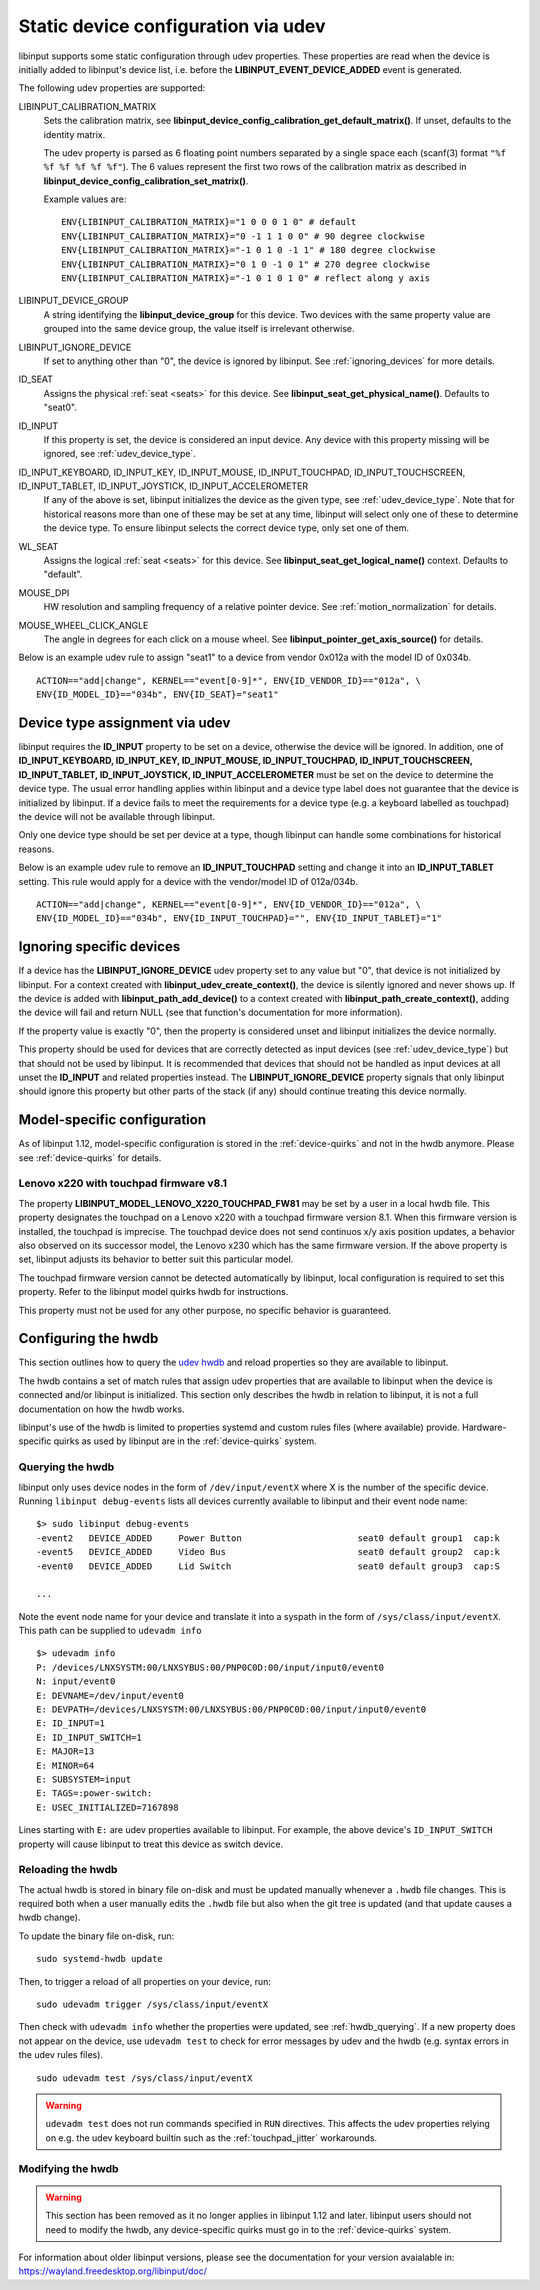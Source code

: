 .. _udev_config:

==============================================================================
Static device configuration via udev
==============================================================================

libinput supports some static configuration through udev properties.
These properties are read when the device is initially added
to libinput's device list, i.e. before the
**LIBINPUT_EVENT_DEVICE_ADDED** event is generated.

The following udev properties are supported:

LIBINPUT_CALIBRATION_MATRIX
    Sets the calibration matrix, see
    **libinput_device_config_calibration_get_default_matrix()**. If unset,
    defaults to the identity matrix.

    The udev property is parsed as 6 floating point numbers separated by a
    single space each (scanf(3) format ``"%f %f %f %f %f %f"``).
    The 6 values represent the first two rows of the calibration matrix as
    described in **libinput_device_config_calibration_set_matrix()**.

    Example values are: ::

          ENV{LIBINPUT_CALIBRATION_MATRIX}="1 0 0 0 1 0" # default
          ENV{LIBINPUT_CALIBRATION_MATRIX}="0 -1 1 1 0 0" # 90 degree clockwise
          ENV{LIBINPUT_CALIBRATION_MATRIX}="-1 0 1 0 -1 1" # 180 degree clockwise
          ENV{LIBINPUT_CALIBRATION_MATRIX}="0 1 0 -1 0 1" # 270 degree clockwise
          ENV{LIBINPUT_CALIBRATION_MATRIX}="-1 0 1 0 1 0" # reflect along y axis


LIBINPUT_DEVICE_GROUP
    A string identifying the **libinput_device_group** for this device. Two
    devices with the same property value are grouped into the same device group,
    the value itself is irrelevant otherwise.

LIBINPUT_IGNORE_DEVICE
    If set to anything other than "0", the device is ignored by libinput.
    See :ref:`ignoring_devices` for more details.

ID_SEAT
    Assigns the physical :ref:`seat <seats>` for this device. See
    **libinput_seat_get_physical_name()**. Defaults to "seat0".

ID_INPUT
    If this property is set, the device is considered an input device. Any
    device with this property missing will be ignored, see :ref:`udev_device_type`.

ID_INPUT_KEYBOARD, ID_INPUT_KEY, ID_INPUT_MOUSE, ID_INPUT_TOUCHPAD, ID_INPUT_TOUCHSCREEN, ID_INPUT_TABLET, ID_INPUT_JOYSTICK, ID_INPUT_ACCELEROMETER
    If any of the above is set, libinput initializes the device as the given
    type, see :ref:`udev_device_type`. Note that for historical reasons more than
    one of these may be set at any time, libinput will select only one of these
    to determine the device type. To ensure libinput selects the correct device
    type, only set one of them.

WL_SEAT
    Assigns the logical :ref:`seat <seats>` for this device. See
    **libinput_seat_get_logical_name()** context. Defaults to "default".

MOUSE_DPI
    HW resolution and sampling frequency of a relative pointer device.
    See :ref:`motion_normalization` for details.

MOUSE_WHEEL_CLICK_ANGLE
    The angle in degrees for each click on a mouse wheel. See
    **libinput_pointer_get_axis_source()** for details.


Below is an example udev rule to assign "seat1" to a device from vendor
0x012a with the model ID of 0x034b. ::

     ACTION=="add|change", KERNEL=="event[0-9]*", ENV{ID_VENDOR_ID}=="012a", \
     ENV{ID_MODEL_ID}=="034b", ENV{ID_SEAT}="seat1"



.. _udev_device_type:

------------------------------------------------------------------------------
Device type assignment via udev
------------------------------------------------------------------------------

libinput requires the **ID_INPUT** property to be set on a device,
otherwise the device will be ignored. In addition, one of
**ID_INPUT_KEYBOARD, ID_INPUT_KEY, ID_INPUT_MOUSE, ID_INPUT_TOUCHPAD,
ID_INPUT_TOUCHSCREEN, ID_INPUT_TABLET, ID_INPUT_JOYSTICK,
ID_INPUT_ACCELEROMETER** must be set on the device to determine the
device type. The usual error handling applies within libinput and a device
type label does not guarantee that the device is initialized by libinput.
If a device fails to meet the requirements for a device type (e.g. a keyboard
labelled as touchpad) the device will not be available through libinput.

Only one device type should be set per device at a type, though libinput can
handle some combinations for historical reasons.

Below is an example udev rule  to remove an **ID_INPUT_TOUCHPAD** setting
and change it into an **ID_INPUT_TABLET** setting. This rule would apply
for a device with the vendor/model ID of 012a/034b. ::

     ACTION=="add|change", KERNEL=="event[0-9]*", ENV{ID_VENDOR_ID}=="012a", \
     ENV{ID_MODEL_ID}=="034b", ENV{ID_INPUT_TOUCHPAD}="", ENV{ID_INPUT_TABLET}="1"



.. _ignoring_devices:

------------------------------------------------------------------------------
Ignoring specific devices
------------------------------------------------------------------------------

If a device has the **LIBINPUT_IGNORE_DEVICE** udev property set to any
value but "0", that device is not initialized by libinput. For a context
created with **libinput_udev_create_context()**, the device is silently ignored
and never shows up. If the device is added with **libinput_path_add_device()**
to a context created with **libinput_path_create_context()**, adding the device
will fail and return NULL (see that function's documentation for more
information).

If the property value is exactly "0", then the property is considered unset
and libinput initializes the device normally.

This property should be used for devices that are correctly detected as
input devices (see :ref:`udev_device_type`) but that should not be used by
libinput. It is recommended that devices that should not be handled as input
devices at all unset the **ID_INPUT** and related properties instead. The
**LIBINPUT_IGNORE_DEVICE** property signals that only libinput should
ignore this property but other parts of the stack (if any) should continue
treating this device normally.


.. _model_specific_configuration:

------------------------------------------------------------------------------
Model-specific configuration
------------------------------------------------------------------------------

As of libinput 1.12, model-specific configuration is stored in the
:ref:`device-quirks` and not in the hwdb anymore. Please see
:ref:`device-quirks` for
details.

.. _model_specific_configuration_x220fw81:

..............................................................................
Lenovo x220 with touchpad firmware v8.1
..............................................................................

The property **LIBINPUT_MODEL_LENOVO_X220_TOUCHPAD_FW81** may be set by a
user in a local hwdb file. This property designates the touchpad on a Lenovo
x220 with a touchpad firmware version 8.1. When this firmware version is
installed, the touchpad is imprecise. The touchpad device does not send
continuos x/y axis position updates, a behavior also observed on its
successor model, the Lenovo x230 which has the same firmware version. If the
above property is set, libinput adjusts its behavior to better suit this
particular model.

The touchpad firmware version cannot be detected automatically by libinput,
local configuration is required to set this property. Refer to the libinput
model quirks hwdb for instructions.

This property must not be used for any other purpose, no specific behavior
is guaranteed.


.. _hwdb:

------------------------------------------------------------------------------
Configuring the hwdb
------------------------------------------------------------------------------

This section outlines how to query the
`udev hwdb <https://www.freedesktop.org/software/systemd/man/hwdb.html>`_
and reload properties so they are available to libinput.

The hwdb contains a set of match rules that assign udev properties that are
available to libinput when the device is connected and/or libinput is
initialized. This section only describes the hwdb in relation to libinput,
it is not a full documentation on how the hwdb works.

libinput's use of the hwdb is limited to properties systemd and custom
rules files (where available) provide. Hardware-specific quirks as used by
libinput are in the :ref:`device-quirks` system.

.. _hwdb_querying:

..............................................................................
Querying the hwdb
..............................................................................

libinput only uses device nodes in the form of ``/dev/input/eventX`` where X
is the number of the specific device. Running ``libinput debug-events`` lists
all devices currently available to libinput and their event node name: ::

    $> sudo libinput debug-events
    -event2   DEVICE_ADDED     Power Button                      seat0 default group1  cap:k
    -event5   DEVICE_ADDED     Video Bus                         seat0 default group2  cap:k
    -event0   DEVICE_ADDED     Lid Switch                        seat0 default group3  cap:S

    ...

Note the event node name for your device and translate it into a syspath in
the form of ``/sys/class/input/eventX``. This path can be supplied to ``udevadm
info`` ::

    $> udevadm info
    P: /devices/LNXSYSTM:00/LNXSYBUS:00/PNP0C0D:00/input/input0/event0
    N: input/event0
    E: DEVNAME=/dev/input/event0
    E: DEVPATH=/devices/LNXSYSTM:00/LNXSYBUS:00/PNP0C0D:00/input/input0/event0
    E: ID_INPUT=1
    E: ID_INPUT_SWITCH=1
    E: MAJOR=13
    E: MINOR=64
    E: SUBSYSTEM=input
    E: TAGS=:power-switch:
    E: USEC_INITIALIZED=7167898

Lines starting with ``E:`` are udev properties available to libinput. For
example, the above device's ``ID_INPUT_SWITCH`` property will cause libinput
to treat this device as switch device.


.. _hwdb_reloading:

..............................................................................
Reloading the hwdb
..............................................................................

The actual hwdb is stored in binary file on-disk and must be updated
manually whenever a ``.hwdb`` file changes. This is required both when a user
manually edits the ``.hwdb`` file but also when the git tree is updated (and
that update causes a hwdb change).

To update the binary file on-disk, run: ::

    sudo systemd-hwdb update

Then, to trigger a reload of all properties on your device, run: ::

    sudo udevadm trigger /sys/class/input/eventX

Then check with ``udevadm info`` whether the properties were updated, see
:ref:`hwdb_querying`. If a new property does not appear on the device, use ``udevadm
test`` to check for error messages by udev and the hwdb (e.g. syntax errors
in the udev rules files). ::

    sudo udevadm test /sys/class/input/eventX

.. warning::  ``udevadm test`` does not run commands specified in ``RUN``
	      directives. This affects the udev properties relying on e.g.
	      the udev keyboard builtin such as the :ref:`touchpad_jitter`
	      workarounds.

.. _hwdb_modifying:

..............................................................................
Modifying the hwdb
..............................................................................

.. warning:: This section has been removed as it no longer applies in libinput 1.12
             and later. libinput users should not need to modify the hwdb, any
             device-specific quirks must go in to the :ref:`device-quirks` system.

For information about older libinput versions, please see the documentation
for your version avaialable in: https://wayland.freedesktop.org/libinput/doc/
